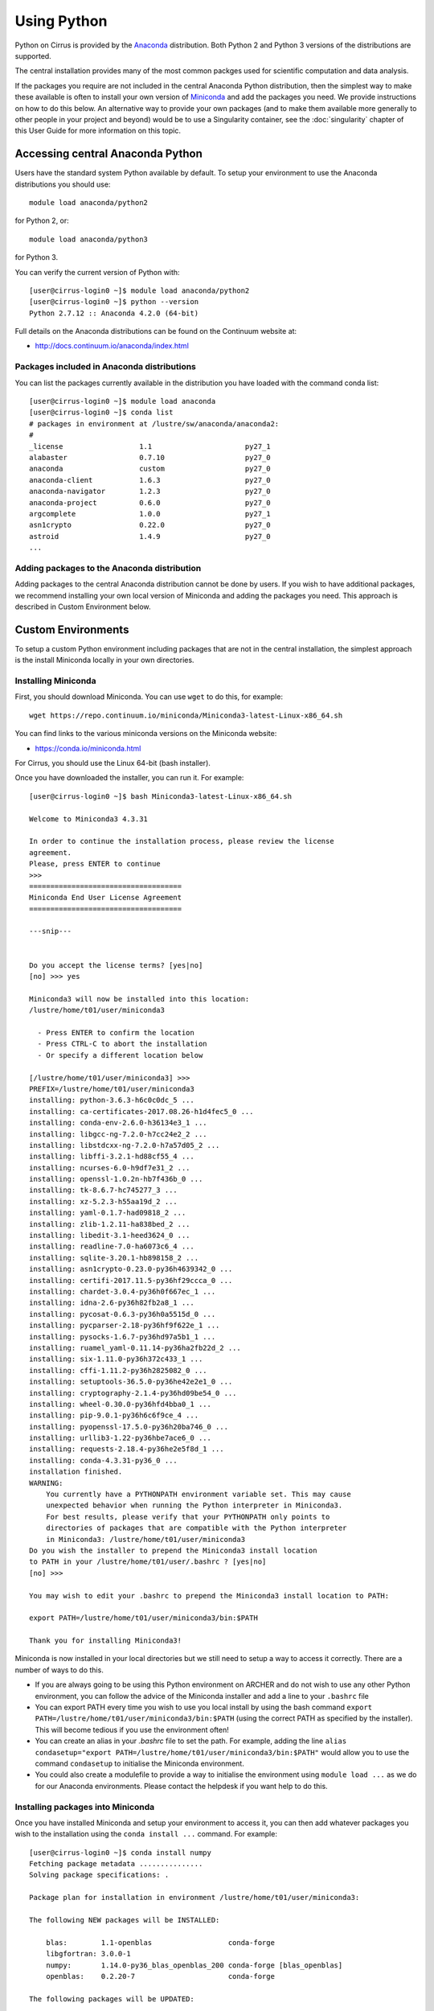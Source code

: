 Using Python
============

Python on Cirrus is provided by the `Anaconda <https://www.continuum.io/>`__
distribution. Both Python 2 and Python 3 versions of the distributions are
supported.

The central installation provides many of the most common packges used for
scientific computation and data analysis.

If the packages you require are not included in the central Anaconda Python
distribution, then the simplest way to make these available is often to install
your own version of `Miniconda <https://conda.io/miniconda.html>`__  and add the packages you need. We provide 
instructions on how to do this below. An alternative way to provide your own
packages (and to make them available more generally to other people in your
project and beyond) would be to use a Singularity container, see the :doc:`singularity`
chapter of this User Guide for more information on this topic.

Accessing central Anaconda Python
---------------------------------

Users have the standard system Python available by default. To setup your environment
to use the Anaconda distributions you should use:

::

    module load anaconda/python2

for Python 2, or:

::

    module load anaconda/python3

for Python 3.

You can verify the current version of Python with:

::

   [user@cirrus-login0 ~]$ module load anaconda/python2
   [user@cirrus-login0 ~]$ python --version
   Python 2.7.12 :: Anaconda 4.2.0 (64-bit)

Full details on the Anaconda distributions can be found on the Continuum website at:

* http://docs.continuum.io/anaconda/index.html

Packages included in Anaconda distributions
~~~~~~~~~~~~~~~~~~~~~~~~~~~~~~~~~~~~~~~~~~~

You can list the packages currently available in the distribution you have loaded with the command conda list:

::

   [user@cirrus-login0 ~]$ module load anaconda
   [user@cirrus-login0 ~]$ conda list
   # packages in environment at /lustre/sw/anaconda/anaconda2:
   #
   _license                  1.1                      py27_1  
   alabaster                 0.7.10                   py27_0  
   anaconda                  custom                   py27_0  
   anaconda-client           1.6.3                    py27_0  
   anaconda-navigator        1.2.3                    py27_0  
   anaconda-project          0.6.0                    py27_0  
   argcomplete               1.0.0                    py27_1  
   asn1crypto                0.22.0                   py27_0  
   astroid                   1.4.9                    py27_0
   ...

Adding packages to the Anaconda distribution
~~~~~~~~~~~~~~~~~~~~~~~~~~~~~~~~~~~~~~~~~~~~

Adding packages to the central Anaconda distribution cannot be done by users. If you wish to have additional
packages, we recommend installing your own local version of Miniconda and adding the packages you need. This
approach is described in Custom Environment below.

Custom Environments
-------------------

To setup a custom Python environment including packages that are not in the central installation, the simplest
approach is the install Miniconda locally in your own directories.

Installing Miniconda
~~~~~~~~~~~~~~~~~~~~

First, you should download Miniconda. You can use ``wget`` to do this, for example:

::

   wget https://repo.continuum.io/miniconda/Miniconda3-latest-Linux-x86_64.sh

You can find links to the various miniconda versions on the Miniconda website:

* https://conda.io/miniconda.html

For Cirrus, you should use the Linux 64-bit (bash installer).

Once you have downloaded the installer, you can run it. For example:

::

   [user@cirrus-login0 ~]$ bash Miniconda3-latest-Linux-x86_64.sh 
   
   Welcome to Miniconda3 4.3.31
   
   In order to continue the installation process, please review the license
   agreement.
   Please, press ENTER to continue
   >>> 
   ====================================
   Miniconda End User License Agreement
   ====================================
   
   ---snip---
   
   
   Do you accept the license terms? [yes|no]
   [no] >>> yes
   
   Miniconda3 will now be installed into this location:
   /lustre/home/t01/user/miniconda3
   
     - Press ENTER to confirm the location
     - Press CTRL-C to abort the installation
     - Or specify a different location below
   
   [/lustre/home/t01/user/miniconda3] >>> 
   PREFIX=/lustre/home/t01/user/miniconda3
   installing: python-3.6.3-h6c0c0dc_5 ...
   installing: ca-certificates-2017.08.26-h1d4fec5_0 ...
   installing: conda-env-2.6.0-h36134e3_1 ...
   installing: libgcc-ng-7.2.0-h7cc24e2_2 ...
   installing: libstdcxx-ng-7.2.0-h7a57d05_2 ...
   installing: libffi-3.2.1-hd88cf55_4 ...
   installing: ncurses-6.0-h9df7e31_2 ...
   installing: openssl-1.0.2n-hb7f436b_0 ...
   installing: tk-8.6.7-hc745277_3 ...
   installing: xz-5.2.3-h55aa19d_2 ...
   installing: yaml-0.1.7-had09818_2 ...
   installing: zlib-1.2.11-ha838bed_2 ...
   installing: libedit-3.1-heed3624_0 ...
   installing: readline-7.0-ha6073c6_4 ...
   installing: sqlite-3.20.1-hb898158_2 ...
   installing: asn1crypto-0.23.0-py36h4639342_0 ...
   installing: certifi-2017.11.5-py36hf29ccca_0 ...
   installing: chardet-3.0.4-py36h0f667ec_1 ...
   installing: idna-2.6-py36h82fb2a8_1 ...
   installing: pycosat-0.6.3-py36h0a5515d_0 ...
   installing: pycparser-2.18-py36hf9f622e_1 ...
   installing: pysocks-1.6.7-py36hd97a5b1_1 ...
   installing: ruamel_yaml-0.11.14-py36ha2fb22d_2 ...
   installing: six-1.11.0-py36h372c433_1 ...
   installing: cffi-1.11.2-py36h2825082_0 ...
   installing: setuptools-36.5.0-py36he42e2e1_0 ...
   installing: cryptography-2.1.4-py36hd09be54_0 ...
   installing: wheel-0.30.0-py36hfd4bba0_1 ...
   installing: pip-9.0.1-py36h6c6f9ce_4 ...
   installing: pyopenssl-17.5.0-py36h20ba746_0 ...
   installing: urllib3-1.22-py36hbe7ace6_0 ...
   installing: requests-2.18.4-py36he2e5f8d_1 ...
   installing: conda-4.3.31-py36_0 ...
   installation finished.
   WARNING:
       You currently have a PYTHONPATH environment variable set. This may cause
       unexpected behavior when running the Python interpreter in Miniconda3.
       For best results, please verify that your PYTHONPATH only points to
       directories of packages that are compatible with the Python interpreter
       in Miniconda3: /lustre/home/t01/user/miniconda3
   Do you wish the installer to prepend the Miniconda3 install location
   to PATH in your /lustre/home/t01/user/.bashrc ? [yes|no]
   [no] >>> 
   
   You may wish to edit your .bashrc to prepend the Miniconda3 install location to PATH:
   
   export PATH=/lustre/home/t01/user/miniconda3/bin:$PATH
   
   Thank you for installing Miniconda3!

Miniconda is now installed in your local directories but we still need to setup a way to access it
correctly. There are a number of ways to do this.

* If you are always going to be using this Python environment on ARCHER and do not wish to use any
  other Python environment, you can follow the advice of the Miniconda installer and add a line to
  your ``.bashrc`` file
* You can export PATH every time you wish to use you local install by using the bash command
  ``export PATH=/lustre/home/t01/user/miniconda3/bin:$PATH`` (using the correct PATH as specified by
  the installer). This will become tedious if you use the environment often!
* You can create an alias in your `.bashrc` file to set the path. For example, adding the line
  ``alias condasetup="export PATH=/lustre/home/t01/user/miniconda3/bin:$PATH"`` would allow you to
  use the command ``condasetup`` to initialise the Miniconda environment.
* You could also create a modulefile to provide a way to initialise the environment using
  ``module load ...`` as we do for our Anaconda environments. Please contact the helpdesk if you want help to do this.

Installing packages into Miniconda
~~~~~~~~~~~~~~~~~~~~~~~~~~~~~~~~~~

Once you have installed Miniconda and setup your environment to access it, you can then add whatever packages
you wish to the installation using the ``conda install ...`` command. For example:

::

   [user@cirrus-login0 ~]$ conda install numpy
   Fetching package metadata ...............
   Solving package specifications: .
   
   Package plan for installation in environment /lustre/home/t01/user/miniconda3:
   
   The following NEW packages will be INSTALLED:
   
       blas:        1.1-openblas                  conda-forge
       libgfortran: 3.0.0-1                                  
       numpy:       1.14.0-py36_blas_openblas_200 conda-forge [blas_openblas]
       openblas:    0.2.20-7                      conda-forge
   
   The following packages will be UPDATED:
   
       conda:       4.3.31-py36_0                             --> 4.3.33-py36_0 conda-forge
   
   The following packages will be SUPERSEDED by a higher-priority channel:
   
       conda-env:   2.6.0-h36134e3_1                          --> 2.6.0-0       conda-forge
   
   Proceed ([y]/n)? y
   
   conda-env-2.6. 100% |########################################################################| Time: 0:00:00  33.71 kB/s
   libgfortran-3. 100% |########################################################################| Time: 0:00:00   7.85 MB/s
   openblas-0.2.2 100% |########################################################################| Time: 0:00:03   4.84 MB/s
   blas-1.1-openb 100% |########################################################################| Time: 0:00:00   1.33 MB/s
   numpy-1.14.0-p 100% |########################################################################| Time: 0:00:01   5.00 MB/s
   conda-4.3.33-p 100% |########################################################################| Time: 0:00:00   5.71 MB/s
   Here we see the numpy module has been installed in the local environment:
   
   [user@cirrus-login0 ~]$ conda list
   # packages in environment at /lustre/home/t01/user/miniconda3:
   #
   asn1crypto                0.23.0           py36h4639342_0  
   blas                      1.1                    openblas    conda-forge
   ca-certificates           2017.08.26           h1d4fec5_0  
   certifi                   2017.11.5        py36hf29ccca_0  
   cffi                      1.11.2           py36h2825082_0  
   chardet                   3.0.4            py36h0f667ec_1  
   conda                     4.3.33                   py36_0    conda-forge
   conda-env                 2.6.0                         0    conda-forge
   cryptography              2.1.4            py36hd09be54_0  
   idna                      2.6              py36h82fb2a8_1  
   libedit                   3.1                  heed3624_0  
   libffi                    3.2.1                hd88cf55_4  
   libgcc-ng                 7.2.0                h7cc24e2_2  
   libgfortran               3.0.0                         1  
   libstdcxx-ng              7.2.0                h7a57d05_2  
   ncurses                   6.0                  h9df7e31_2  
   numpy                     1.14.0          py36_blas_openblas_200  [blas_openblas]  conda-forge
   openblas                  0.2.20                        7    conda-forge
   openssl                   1.0.2n               hb7f436b_0  
   pip                       9.0.1            py36h6c6f9ce_4  
   pycosat                   0.6.3            py36h0a5515d_0  
   pycparser                 2.18             py36hf9f622e_1  
   pyopenssl                 17.5.0           py36h20ba746_0  
   pysocks                   1.6.7            py36hd97a5b1_1  
   python                    3.6.3                h6c0c0dc_5  
   readline                  7.0                  ha6073c6_4  
   requests                  2.18.4           py36he2e5f8d_1  
   ruamel_yaml               0.11.14          py36ha2fb22d_2  
   setuptools                36.5.0           py36he42e2e1_0  
   six                       1.11.0           py36h372c433_1  
   sqlite                    3.20.1               hb898158_2  
   tk                        8.6.7                hc745277_3  
   urllib3                   1.22             py36hbe7ace6_0  
   wheel                     0.30.0           py36hfd4bba0_1  
   xz                        5.2.3                h55aa19d_2  
   yaml                      0.1.7                had09818_2  
   zlib                      1.2.11               ha838bed_2  

Please note, for some package installations it may also be necessary to specify a channel such as conda-forge.
For example, the following command installs the pygobject module.

::

   [user@cirrus-login0 ~]$ conda install -c conda-forge pygobject 

